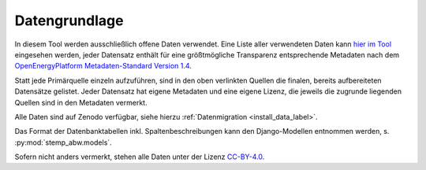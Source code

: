 .. _data_label:

Datengrundlage
==============

In diesem Tool werden ausschließlich offene Daten verwendet. Eine Liste aller
verwendeten Daten kann
`hier im Tool <https://wam.rl-institut.de/stemp_abw/sources/>`_
eingesehen werden, jeder Datensatz enthält für
eine größtmögliche Transparenz entsprechende Metadaten nach dem
`OpenEnergyPlatform Metadaten-Standard Version 1.4
<https://github.com/OpenEnergyPlatform/examples/wiki/Metadata-Description>`_.

Statt jede Primärquelle einzeln aufzuführen, sind in den oben verlinkten
Quellen die finalen, bereits aufbereiteten Datensätze gelistet. Jeder Datensatz
hat eigene Metadaten und eine eigene Lizenz, die jeweils die zugrunde liegenden
Quellen sind in den Metadaten vermerkt.

Alle Daten sind auf Zenodo verfügbar, siehe hierzu
:ref:`Datenmigration <install_data_label>`.

Das Format der Datenbanktabellen inkl. Spaltenbeschreibungen kann den
Django-Modellen entnommen werden, s. :py:mod:`stemp_abw.models`.

Sofern nicht anders vermerkt, stehen alle Daten unter der Lizenz `CC-BY-4.0
<https://creativecommons.org/licenses/by/4.0/>`_.
